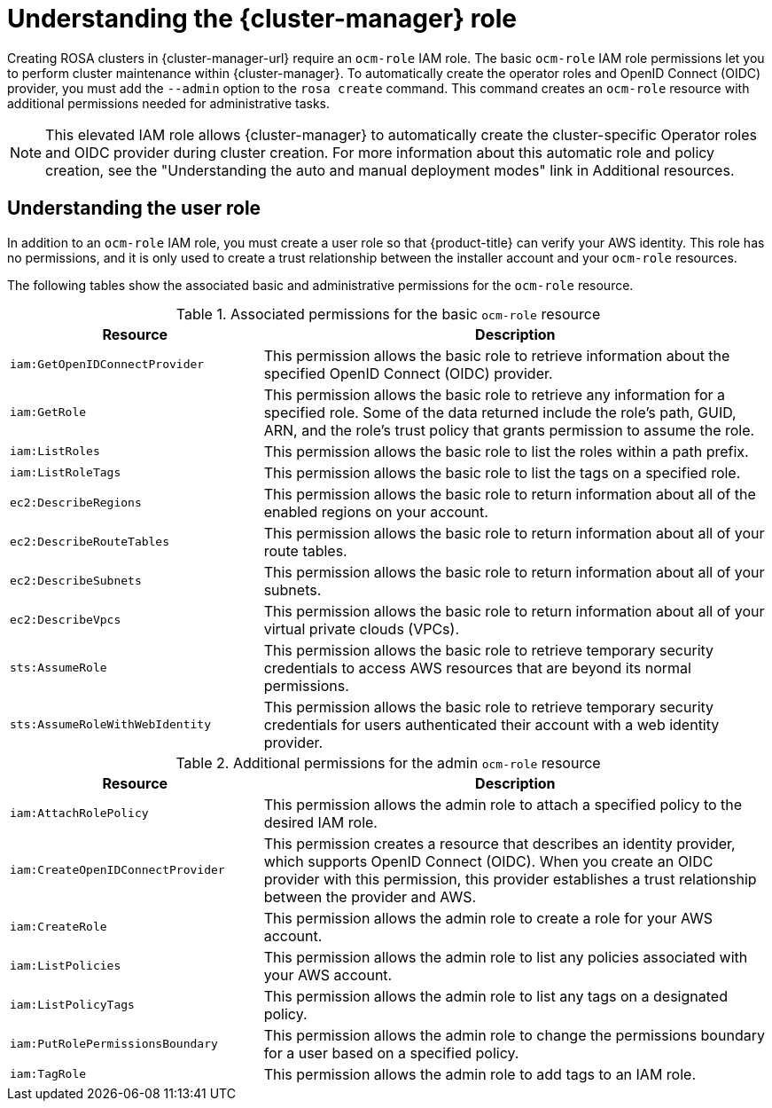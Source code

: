 // Module included in the following assemblies:
//
// rosa_architecture/rosa-sts-about-iam-resources.adoc
//
:_content-type: CONCEPT
[id="rosa-sts-understanding-ocm-role_{context}"]
= Understanding the {cluster-manager} role

Creating ROSA clusters in {cluster-manager-url} require an `ocm-role` IAM role. The basic `ocm-role` IAM role permissions let you to perform cluster maintenance within {cluster-manager}. To automatically create the operator roles and OpenID Connect (OIDC) provider, you must add the `--admin` option to the `rosa create` command. This command creates an `ocm-role` resource with additional permissions needed for administrative tasks.

[NOTE]
====
This elevated IAM role allows {cluster-manager} to automatically create the cluster-specific Operator roles and OIDC provider during cluster creation. For more information about this automatic role and policy creation, see the "Understanding the auto and manual deployment modes" link in Additional resources.
====

[id="rosa-sts-understanding-user-role_{context}"]
== Understanding the user role

In addition to an `ocm-role` IAM role, you must create a user role so that {product-title} can verify your AWS identity. This role has no permissions, and it is only used to create a trust relationship between the installer account and your `ocm-role` resources.

The following tables show the associated basic and administrative permissions for the `ocm-role` resource.

.Associated permissions for the basic `ocm-role` resource
[cols="1,2",options="header"]
|===

|Resource|Description

| `iam:GetOpenIDConnectProvider`
| This permission allows the basic role to retrieve information about the specified OpenID Connect (OIDC) provider.
| `iam:GetRole`
| This permission allows the basic role to retrieve any information for a specified role. Some of the data returned include the role's path, GUID, ARN, and the role's trust policy that grants permission to assume the role.
| `iam:ListRoles`
| This permission allows the basic role to list the roles within a path prefix.
| `iam:ListRoleTags`
| This permission allows the basic role to list the tags on a specified role.
| `ec2:DescribeRegions`
| This permission allows the basic role to return information about all of the enabled regions on your account.
| `ec2:DescribeRouteTables`
| This permission allows the basic role to return information about all of your route tables.
| `ec2:DescribeSubnets`
| This permission allows the basic role to return information about all of your subnets.
| `ec2:DescribeVpcs`
| This permission allows the basic role to return information about all of your virtual private clouds (VPCs).
| `sts:AssumeRole`
| This permission allows the basic role to retrieve temporary security credentials to access AWS resources that are beyond its normal permissions.
| `sts:AssumeRoleWithWebIdentity`
| This permission allows the basic role to retrieve temporary security credentials for users authenticated their account with a web identity provider.

|===

.Additional permissions for the admin `ocm-role` resource
[cols="1,2",options="header"]
|===

|Resource|Description

| `iam:AttachRolePolicy`
| This permission allows the admin role to attach a specified policy to the desired IAM role.
| `iam:CreateOpenIDConnectProvider`
| This permission creates a resource that describes an identity provider, which supports OpenID Connect (OIDC). When you create an OIDC provider with this permission, this provider establishes a trust relationship between the provider and AWS.
| `iam:CreateRole`
| This permission allows the admin role to create a role for your AWS account.
| `iam:ListPolicies`
| This permission allows the admin role to list any policies associated with your AWS account.
| `iam:ListPolicyTags`
| This permission allows the admin role to list any tags on a designated policy.
| `iam:PutRolePermissionsBoundary`
| This permission allows the admin role to change the permissions boundary for a user based on a specified policy.
| `iam:TagRole`
| This permission allows the admin role to add tags to an IAM role.

|===
